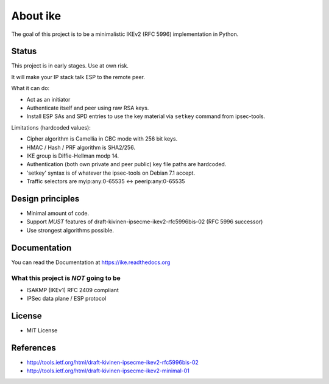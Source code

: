 About ike
=========

The goal of this project is to be a minimalistic IKEv2 (RFC 5996)
implementation in Python.

Status
------

This project is in early stages. Use at own risk.

It will make your IP stack talk ESP to the remote peer.

What it can do:

-  Act as an initiator
-  Authenticate itself and peer using raw RSA keys.
-  Install ESP SAs and SPD entries to use the key material via
   ``setkey`` command from ipsec-tools.

Limitations (hardcoded values):

-  Cipher algorithm is Camellia in CBC mode with 256 bit keys.
-  HMAC / Hash / PRF algorithm is SHA2/256.
-  IKE group is Diffie-Hellman modp 14.
-  Authentication (both own private and peer public) key file paths are
   hardcoded.
-  'setkey' syntax is of whatever the ipsec-tools on Debian 7.1 accept.
-  Traffic selectors are myip:any:0-65535 <-> peerip:any:0-65535

Design principles
-----------------

-  Minimal amount of code.
-  Support *MUST* features of draft-kivinen-ipsecme-ikev2-rfc5996bis-02
   (RFC 5996 successor)
-  Use strongest algorithms possible.

Documentation
-------------

You can read the Documentation at https://ike.readthedocs.org

What this project is *NOT* going to be
~~~~~~~~~~~~~~~~~~~~~~~~~~~~~~~~~~~~~~

-  ISAKMP (IKEv1) RFC 2409 compliant
-  IPSec data plane / ESP protocol

License
-------

-  MIT License

References
----------

-  http://tools.ietf.org/html/draft-kivinen-ipsecme-ikev2-rfc5996bis-02
-  http://tools.ietf.org/html/draft-kivinen-ipsecme-ikev2-minimal-01


